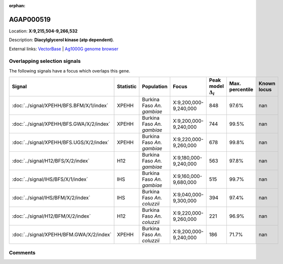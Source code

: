 :orphan:



AGAP000519
==========

Location: **X:9,215,504-9,266,532**



Description: **Diacylglycerol kinase (atp dependent)**.

External links:
`VectorBase <https://www.vectorbase.org/Anopheles_gambiae/Gene/Summary?g=AGAP000519>`_ |
`Ag1000G genome browser <https://www.malariagen.net/apps/ag1000g/phase1-AR3/index.html?genome_region=X:9215504-9266532#genomebrowser>`_





Overlapping selection signals
-----------------------------

The following signals have a focus which overlaps this gene.

.. cssclass:: table-hover
.. list-table::
    :widths: auto
    :header-rows: 1

    * - Signal
      - Statistic
      - Population
      - Focus
      - Peak model :math:`\Delta_{i}`
      - Max. percentile
      - Known locus
    * - :doc:`../signal/XPEHH/BFS.BFM/X/1/index`
      - XPEHH
      - Burkina Faso *An. gambiae*
      - X:9,200,000-9,240,000
      - 848
      - 97.6%
      - nan
    * - :doc:`../signal/XPEHH/BFS.GWA/X/2/index`
      - XPEHH
      - Burkina Faso *An. gambiae*
      - X:9,200,000-9,240,000
      - 744
      - 99.5%
      - nan
    * - :doc:`../signal/XPEHH/BFS.UGS/X/2/index`
      - XPEHH
      - Burkina Faso *An. gambiae*
      - X:9,220,000-9,260,000
      - 678
      - 99.8%
      - nan
    * - :doc:`../signal/H12/BFS/X/2/index`
      - H12
      - Burkina Faso *An. gambiae*
      - X:9,180,000-9,240,000
      - 563
      - 97.8%
      - nan
    * - :doc:`../signal/IHS/BFS/X/1/index`
      - IHS
      - Burkina Faso *An. gambiae*
      - X:9,160,000-9,680,000
      - 515
      - 99.7%
      - nan
    * - :doc:`../signal/IHS/BFM/X/2/index`
      - IHS
      - Burkina Faso *An. coluzzii*
      - X:9,040,000-9,300,000
      - 394
      - 97.4%
      - nan
    * - :doc:`../signal/H12/BFM/X/2/index`
      - H12
      - Burkina Faso *An. coluzzii*
      - X:9,220,000-9,260,000
      - 221
      - 96.9%
      - nan
    * - :doc:`../signal/XPEHH/BFM.GWA/X/2/index`
      - XPEHH
      - Burkina Faso *An. coluzzii*
      - X:9,200,000-9,240,000
      - 186
      - 71.7%
      - nan
    






Comments
--------


.. raw:: html

    <div id="disqus_thread"></div>
    <script>
    
    var disqus_config = function () {
        this.page.identifier = '/gene/AGAP000519';
    };
    
    (function() { // DON'T EDIT BELOW THIS LINE
    var d = document, s = d.createElement('script');
    s.src = 'https://agam-selection-atlas.disqus.com/embed.js';
    s.setAttribute('data-timestamp', +new Date());
    (d.head || d.body).appendChild(s);
    })();
    </script>
    <noscript>Please enable JavaScript to view the <a href="https://disqus.com/?ref_noscript">comments.</a></noscript>


